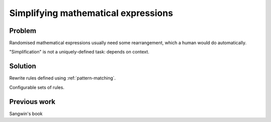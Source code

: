 Simplifying mathematical expressions
====================================

Problem
-------

Randomised mathematical expressions usually need some rearrangement, which a human would do automatically.

"Simplification" is not a uniquely-defined task: depends on context.

Solution
--------

Rewrite rules defined using :ref:`pattern-matching`.

Configurable sets of rules.

Previous work
-------------

Sangwin's book
